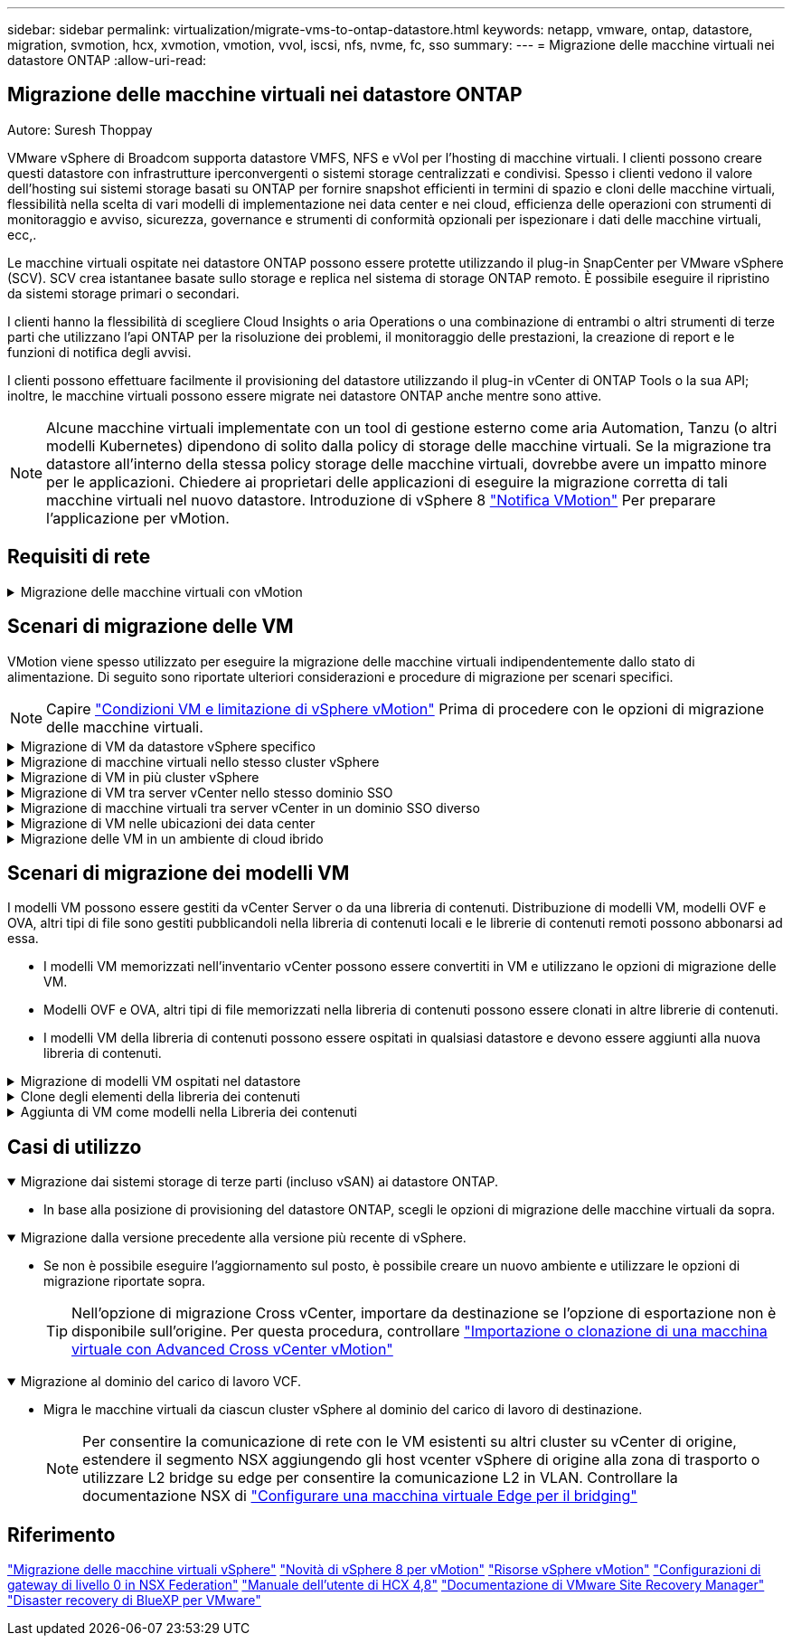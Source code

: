 ---
sidebar: sidebar 
permalink: virtualization/migrate-vms-to-ontap-datastore.html 
keywords: netapp, vmware, ontap, datastore, migration, svmotion, hcx, xvmotion, vmotion, vvol, iscsi, nfs, nvme, fc, sso 
summary:  
---
= Migrazione delle macchine virtuali nei datastore ONTAP
:allow-uri-read: 




== Migrazione delle macchine virtuali nei datastore ONTAP

Autore: Suresh Thoppay

[role="lead"]
VMware vSphere di Broadcom supporta datastore VMFS, NFS e vVol per l'hosting di macchine virtuali. I clienti possono creare questi datastore con infrastrutture iperconvergenti o sistemi storage centralizzati e condivisi. Spesso i clienti vedono il valore dell'hosting sui sistemi storage basati su ONTAP per fornire snapshot efficienti in termini di spazio e cloni delle macchine virtuali, flessibilità nella scelta di vari modelli di implementazione nei data center e nei cloud, efficienza delle operazioni con strumenti di monitoraggio e avviso, sicurezza, governance e strumenti di conformità opzionali per ispezionare i dati delle macchine virtuali, ecc,.

Le macchine virtuali ospitate nei datastore ONTAP possono essere protette utilizzando il plug-in SnapCenter per VMware vSphere (SCV). SCV crea istantanee basate sullo storage e replica nel sistema di storage ONTAP remoto. È possibile eseguire il ripristino da sistemi storage primari o secondari.

I clienti hanno la flessibilità di scegliere Cloud Insights o aria Operations o una combinazione di entrambi o altri strumenti di terze parti che utilizzano l'api ONTAP per la risoluzione dei problemi, il monitoraggio delle prestazioni, la creazione di report e le funzioni di notifica degli avvisi.

I clienti possono effettuare facilmente il provisioning del datastore utilizzando il plug-in vCenter di ONTAP Tools o la sua API; inoltre, le macchine virtuali possono essere migrate nei datastore ONTAP anche mentre sono attive.


NOTE: Alcune macchine virtuali implementate con un tool di gestione esterno come aria Automation, Tanzu (o altri modelli Kubernetes) dipendono di solito dalla policy di storage delle macchine virtuali. Se la migrazione tra datastore all'interno della stessa policy storage delle macchine virtuali, dovrebbe avere un impatto minore per le applicazioni. Chiedere ai proprietari delle applicazioni di eseguire la migrazione corretta di tali macchine virtuali nel nuovo datastore. Introduzione di vSphere 8 https://core.vmware.com/resource/vsphere-vmotion-notifications["Notifica VMotion"] Per preparare l'applicazione per vMotion.



== Requisiti di rete

.Migrazione delle macchine virtuali con vMotion
[%collapsible]
====
Si presuppone che nel datastore ONTAP sia già in uso una rete di storage doppia per garantire connettività, tolleranza agli errori e incremento delle performance.

La migrazione delle VM negli host vSphere viene gestita anche dall'interfaccia VMkernel dell'host vSphere. Per la migrazione a caldo (con VM attivate), viene utilizzata l'interfaccia VMkernel con il servizio abilitato vMotion e per la migrazione a freddo (con VM disattivate), l'interfaccia VMkernel con il servizio di provisioning attivato viene utilizzata per spostare i dati. Se non è stata trovata un'interfaccia valida, verrà utilizzata l'interfaccia di gestione per spostare i dati, cosa che potrebbe non essere desiderabile per alcuni casi di utilizzo.

image::migrate-vms-to-ontap-image02.png[VMkernel con servizi abilitati]

Quando si modifica l'interfaccia VMkernel, di seguito è riportata l'opzione che consente di abilitare i servizi richiesti.

image::migrate-vms-to-ontap-image01.png[Opzioni di servizio VMkernel]


TIP: Assicurarsi che siano disponibili almeno due schede nic uplink attive ad alta velocità per il gruppo di porte utilizzato dalle interfacce vMotion e Provisioning VMkernel.

====


== Scenari di migrazione delle VM

VMotion viene spesso utilizzato per eseguire la migrazione delle macchine virtuali indipendentemente dallo stato di alimentazione. Di seguito sono riportate ulteriori considerazioni e procedure di migrazione per scenari specifici.


NOTE: Capire https://docs.vmware.com/en/VMware-vSphere/8.0/vsphere-vcenter-esxi-management/GUID-0540DF43-9963-4AF9-A4DB-254414DC00DA.html["Condizioni VM e limitazione di vSphere vMotion"] Prima di procedere con le opzioni di migrazione delle macchine virtuali.

.Migrazione di VM da datastore vSphere specifico
[%collapsible]
====
Seguire la procedura riportata di seguito per eseguire la migrazione delle macchine virtuali al nuovo datastore utilizzando l'interfaccia utente.

. Con vSphere Web Client, selezionare il datastore dall'inventario dello storage e fare clic sulla scheda VM.
+
image::migrate-vms-to-ontap-image03.png[Macchine virtuali su datastore specifico]

. Selezionare le VM da migrare e fare clic con il pulsante destro del mouse per selezionare l'opzione Migra.
+
image::migrate-vms-to-ontap-image04.png[Macchine virtuali da migrare]

. Scegliere l'opzione per modificare solo l'archiviazione, quindi fare clic su Avanti
+
image::migrate-vms-to-ontap-image05.png[Cambia solo storage]

. Seleziona la policy storage della macchina virtuale desiderata e scegli l'archivio dati compatibile. Fare clic su Avanti.
+
image::migrate-vms-to-ontap-image06.png[Datastore che soddisfa la policy storage delle macchine virtuali]

. Rivedere e fare clic su fine.
+
image::migrate-vms-to-ontap-image07.png[Verifica della migrazione dello storage]



Per migrare le macchine virtuali utilizzando PowerCLI, ecco lo script di esempio.

[source, powershell]
----
#Authenticate to vCenter
Connect-VIServer -server vcsa.sddc.netapp.local -force

# Get all VMs with filter applied for a specific datastore
$vm = Get-DataStore 'vSanDatastore' | Get-VM Har*

#Gather VM Disk info
$vmdisk = $vm | Get-HardDisk

#Gather the desired Storage Policy to set for the VMs. Policy should be available with valid datastores.
$storagepolicy = Get-SPBMStoragePolicy 'NetApp Storage'

#set VM Storage Policy for VM config and its data disks.
$vm, $vmdisk | Get-SPBMEntityConfiguration | Set-SPBMEntityConfiguration -StoragePolicy $storagepolicy

#Migrate VMs to Datastore specified by Policy
$vm | Move-VM -Datastore (Get-SPBMCompatibleStorage -StoragePolicy $storagepolicy)

#Ensure VM Storage Policy remains compliant.
$vm, $vmdisk | Get-SPBMEntityConfiguration
----
====
.Migrazione di macchine virtuali nello stesso cluster vSphere
[%collapsible]
====
Seguire la procedura riportata di seguito per eseguire la migrazione delle macchine virtuali al nuovo datastore utilizzando l'interfaccia utente.

. Con vSphere Web Client, selezionare il cluster dall'inventario host e cluster e fare clic sulla scheda VM.
+
image::migrate-vms-to-ontap-image08.png[VM su cluster specifico]

. Selezionare le VM da migrare e fare clic con il pulsante destro del mouse per selezionare l'opzione Migra.
+
image::migrate-vms-to-ontap-image04.png[Macchine virtuali da migrare]

. Scegliere l'opzione per modificare solo l'archiviazione, quindi fare clic su Avanti
+
image::migrate-vms-to-ontap-image05.png[Cambia solo storage]

. Seleziona la policy storage della macchina virtuale desiderata e scegli l'archivio dati compatibile. Fare clic su Avanti.
+
image::migrate-vms-to-ontap-image06.png[Datastore che soddisfa la policy storage delle macchine virtuali]

. Rivedere e fare clic su fine.
+
image::migrate-vms-to-ontap-image07.png[Verifica della migrazione dello storage]



Per migrare le macchine virtuali utilizzando PowerCLI, ecco lo script di esempio.

[source, powershell]
----
#Authenticate to vCenter
Connect-VIServer -server vcsa.sddc.netapp.local -force

# Get all VMs with filter applied for a specific cluster
$vm = Get-Cluster 'vcf-m01-cl01' | Get-VM Aria*

#Gather VM Disk info
$vmdisk = $vm | Get-HardDisk

#Gather the desired Storage Policy to set for the VMs. Policy should be available with valid datastores.
$storagepolicy = Get-SPBMStoragePolicy 'NetApp Storage'

#set VM Storage Policy for VM config and its data disks.
$vm, $vmdisk | Get-SPBMEntityConfiguration | Set-SPBMEntityConfiguration -StoragePolicy $storagepolicy

#Migrate VMs to Datastore specified by Policy
$vm | Move-VM -Datastore (Get-SPBMCompatibleStorage -StoragePolicy $storagepolicy)

#Ensure VM Storage Policy remains compliant.
$vm, $vmdisk | Get-SPBMEntityConfiguration
----

TIP: Quando viene utilizzato DataStore Cluster con DRS (Dynamic Resource Scheduling) di storage completamente automatizzato ed entrambi i datastore (origine e destinazione) sono dello stesso tipo (VMFS/NFS/vVol), mantenere entrambi i datastore nello stesso cluster storage e migrare le macchine virtuali dal datastore di origine, abilitando la modalità di manutenzione sull'origine. L'esperienza sarà simile a come gli host di calcolo sono gestiti per la manutenzione.

====
.Migrazione di VM in più cluster vSphere
[%collapsible]
====

NOTE: Fare riferimento a. https://docs.vmware.com/en/VMware-vSphere/8.0/vsphere-vcenter-esxi-management/GUID-03E7E5F9-06D9-463F-A64F-D4EC20DAF22E.html["Compatibilità CPU e compatibilità vSphere Enhanced vMotion"] Quando gli host di origine e di destinazione sono di famiglia o modello CPU diversi.

Seguire la procedura riportata di seguito per eseguire la migrazione delle macchine virtuali al nuovo datastore utilizzando l'interfaccia utente.

. Con vSphere Web Client, selezionare il cluster dall'inventario host e cluster e fare clic sulla scheda VM.
+
image::migrate-vms-to-ontap-image08.png[VM su cluster specifico]

. Selezionare le VM da migrare e fare clic con il pulsante destro del mouse per selezionare l'opzione Migra.
+
image::migrate-vms-to-ontap-image04.png[Macchine virtuali da migrare]

. Scegliere l'opzione per modificare la risorsa di calcolo e l'archiviazione, quindi fare clic su Avanti
+
image::migrate-vms-to-ontap-image09.png[Cambia sia calcolo che storage]

. Naviga e scegli il cluster giusto per migrare.
+
image::migrate-vms-to-ontap-image12.png[Selezionare il cluster di destinazione]

. Seleziona la policy storage della macchina virtuale desiderata e scegli l'archivio dati compatibile. Fare clic su Avanti.
+
image::migrate-vms-to-ontap-image13.png[Datastore che soddisfa la policy storage delle macchine virtuali]

. Scegliere la cartella VM per posizionare le VM di destinazione.
+
image::migrate-vms-to-ontap-image14.png[Selezione della cartella VM di destinazione]

. Selezionare il gruppo di porte di destinazione.
+
image::migrate-vms-to-ontap-image15.png[Selezione del gruppo di porte di destinazione]

. Rivedere e fare clic su fine.
+
image::migrate-vms-to-ontap-image07.png[Verifica della migrazione dello storage]



Per migrare le macchine virtuali utilizzando PowerCLI, ecco lo script di esempio.

[source, powershell]
----
#Authenticate to vCenter
Connect-VIServer -server vcsa.sddc.netapp.local -force

# Get all VMs with filter applied for a specific cluster
$vm = Get-Cluster 'vcf-m01-cl01' | Get-VM Aria*

#Gather VM Disk info
$vmdisk = $vm | Get-HardDisk

#Gather the desired Storage Policy to set for the VMs. Policy should be available with valid datastores.
$storagepolicy = Get-SPBMStoragePolicy 'NetApp Storage'

#set VM Storage Policy for VM config and its data disks.
$vm, $vmdisk | Get-SPBMEntityConfiguration | Set-SPBMEntityConfiguration -StoragePolicy $storagepolicy

#Migrate VMs to another cluster and Datastore specified by Policy
$vm | Move-VM -Destination (Get-Cluster 'Target Cluster') -Datastore (Get-SPBMCompatibleStorage -StoragePolicy $storagepolicy)

#When Portgroup is specific to each cluster, replace the above command with
$vm | Move-VM -Destination (Get-Cluster 'Target Cluster') -Datastore (Get-SPBMCompatibleStorage -StoragePolicy $storagepolicy) -PortGroup (Get-VirtualPortGroup 'VLAN 101')

#Ensure VM Storage Policy remains compliant.
$vm, $vmdisk | Get-SPBMEntityConfiguration
----
====
.Migrazione di VM tra server vCenter nello stesso dominio SSO
[#vmotion-same-sso%collapsible]
====
Seguire la procedura riportata di seguito per migrare le macchine virtuali al nuovo server vCenter elencato nella stessa interfaccia utente del client vSphere.


NOTE: Per ulteriori requisiti come le versioni vCenter di origine e destinazione, ecc., controllare https://docs.vmware.com/en/VMware-vSphere/8.0/vsphere-vcenter-esxi-management/GUID-DAD0C40A-7F66-44CF-B6E8-43A0153ABE81.html["Documentazione vSphere sui requisiti di vMotion tra le istanze del server vCenter"]

. Con vSphere Web Client, selezionare il cluster dall'inventario host e cluster e fare clic sulla scheda VM.
+
image::migrate-vms-to-ontap-image08.png[VM su cluster specifico]

. Selezionare le VM da migrare e fare clic con il pulsante destro del mouse per selezionare l'opzione Migra.
+
image::migrate-vms-to-ontap-image04.png[Macchine virtuali da migrare]

. Scegliere l'opzione per modificare la risorsa di calcolo e l'archiviazione, quindi fare clic su Avanti
+
image::migrate-vms-to-ontap-image09.png[Cambia sia calcolo che storage]

. Selezionare il cluster di destinazione nel server vCenter di destinazione.
+
image::migrate-vms-to-ontap-image12.png[Selezionare il cluster di destinazione]

. Seleziona la policy storage della macchina virtuale desiderata e scegli l'archivio dati compatibile. Fare clic su Avanti.
+
image::migrate-vms-to-ontap-image13.png[Datastore che soddisfa la policy storage delle macchine virtuali]

. Scegliere la cartella VM per posizionare le VM di destinazione.
+
image::migrate-vms-to-ontap-image14.png[Selezione della cartella VM di destinazione]

. Selezionare il gruppo di porte di destinazione.
+
image::migrate-vms-to-ontap-image15.png[Selezione del gruppo di porte di destinazione]

. Esaminare le opzioni di migrazione e fare clic su fine.
+
image::migrate-vms-to-ontap-image07.png[Verifica della migrazione dello storage]



Per migrare le macchine virtuali utilizzando PowerCLI, ecco lo script di esempio.

[source, powershell]
----
#Authenticate to Source vCenter
$sourcevc = Connect-VIServer -server vcsa01.sddc.netapp.local -force
$targetvc = Connect-VIServer -server vcsa02.sddc.netapp.local -force

# Get all VMs with filter applied for a specific cluster
$vm = Get-Cluster 'vcf-m01-cl01'  -server $sourcevc| Get-VM Win*

#Gather the desired Storage Policy to set for the VMs. Policy should be available with valid datastores.
$storagepolicy = Get-SPBMStoragePolicy 'iSCSI' -server $targetvc

#Migrate VMs to target vCenter
$vm | Move-VM -Destination (Get-Cluster 'Target Cluster' -server $targetvc) -Datastore (Get-SPBMCompatibleStorage -StoragePolicy $storagepolicy -server $targetvc) -PortGroup (Get-VirtualPortGroup 'VLAN 101' -server $targetvc)

$targetvm = Get-Cluster 'Target Cluster' -server $targetvc | Get-VM Win*

#Gather VM Disk info
$targetvmdisk = $targetvm | Get-HardDisk

#set VM Storage Policy for VM config and its data disks.
$targetvm, $targetvmdisk | Get-SPBMEntityConfiguration | Set-SPBMEntityConfiguration -StoragePolicy $storagepolicy

#Ensure VM Storage Policy remains compliant.
$targetvm, $targetvmdisk | Get-SPBMEntityConfiguration
----
====
.Migrazione di macchine virtuali tra server vCenter in un dominio SSO diverso
[%collapsible]
====

NOTE: Questo scenario presuppone che la comunicazione esista tra i server vCenter. In caso contrario, controllare lo scenario di ubicazione del data center riportato di seguito. Per i prerequisiti, controllare https://docs.vmware.com/en/VMware-vSphere/8.0/vsphere-vcenter-esxi-management/GUID-1960B6A6-59CD-4B34-8FE5-42C19EE8422A.html["Documentazione vSphere su Advanced Cross vCenter vMotion"]

Seguire la procedura riportata di seguito per migrare le macchine virtuali a un server vCenter diverso utilizzando l'interfaccia utente.

. Con vSphere Web Client, selezionare il server vCenter di origine e fare clic sulla scheda VM.
+
image::migrate-vms-to-ontap-image10.png[Macchine virtuali su vCenter origine]

. Selezionare le VM da migrare e fare clic con il pulsante destro del mouse per selezionare l'opzione Migra.
+
image::migrate-vms-to-ontap-image04.png[Macchine virtuali da migrare]

. Scegliere l'opzione Cross vCenter Server Export, quindi fare clic su Next
+
image::migrate-vms-to-ontap-image11.png[Esportazione cross vCenter Server]

+

TIP: È anche possibile importare una VM dal server vCenter di destinazione. Per questa procedura, controllare https://docs.vmware.com/en/VMware-vSphere/8.0/vsphere-vcenter-esxi-management/GUID-ED703E35-269C-48E0-A34D-CCBB26BFD93E.html["Importazione o clonazione di una macchina virtuale con Advanced Cross vCenter vMotion"]

. Fornire i dettagli delle credenziali vCenter e fare clic su Login (accesso).
+
image::migrate-vms-to-ontap-image23.png[Credenziali vCenter]

. Confermare e accettare l'identificazione del certificato SSL del server vCenter
+
image::migrate-vms-to-ontap-image24.png[Identificazione SSL]

. Espandi vCenter di destinazione e seleziona il cluster di calcolo di destinazione.
+
image::migrate-vms-to-ontap-image25.png[Selezionare il cluster di elaborazione di destinazione]

. Seleziona il datastore di destinazione in base alla policy storage della macchina virtuale.
+
image::migrate-vms-to-ontap-image26.png[selezionare l'archivio dati di destinazione]

. Selezionare la cartella VM di destinazione.
+
image::migrate-vms-to-ontap-image27.png[Selezionare la cartella VM di destinazione]

. Scegliere il gruppo di porte VM per ciascuna mappatura della scheda di interfaccia di rete.
+
image::migrate-vms-to-ontap-image28.png[Selezionare il gruppo di porte di destinazione]

. Esaminare e fare clic su fine per avviare vMotion sui server vCenter.
+
image::migrate-vms-to-ontap-image29.png[Cross vMotion Operation Review]



Per migrare le macchine virtuali utilizzando PowerCLI, ecco lo script di esempio.

[source, powershell]
----
#Authenticate to Source vCenter
$sourcevc = Connect-VIServer -server vcsa01.sddc.netapp.local -force
$targetvc = Connect-VIServer -server vcsa02.sddc.netapp.local -force

# Get all VMs with filter applied for a specific cluster
$vm = Get-Cluster 'Source Cluster'  -server $sourcevc| Get-VM Win*

#Gather the desired Storage Policy to set for the VMs. Policy should be available with valid datastores.
$storagepolicy = Get-SPBMStoragePolicy 'iSCSI' -server $targetvc

#Migrate VMs to target vCenter
$vm | Move-VM -Destination (Get-Cluster 'Target Cluster' -server $targetvc) -Datastore (Get-SPBMCompatibleStorage -StoragePolicy $storagepolicy -server $targetvc) -PortGroup (Get-VirtualPortGroup 'VLAN 101' -server $targetvc)

$targetvm = Get-Cluster 'Target Cluster' -server $targetvc | Get-VM Win*

#Gather VM Disk info
$targetvmdisk = $targetvm | Get-HardDisk

#set VM Storage Policy for VM config and its data disks.
$targetvm, $targetvmdisk | Get-SPBMEntityConfiguration | Set-SPBMEntityConfiguration -StoragePolicy $storagepolicy

#Ensure VM Storage Policy remains compliant.
$targetvm, $targetvmdisk | Get-SPBMEntityConfiguration
----
====
.Migrazione di VM nelle ubicazioni dei data center
[%collapsible]
====
* Quando il traffico di livello 2 viene esteso tra i data center utilizzando NSX Federation o altre opzioni, seguire la procedura per la migrazione delle VM tra i server vCenter.
* HCX fornisce vari https://docs.vmware.com/en/VMware-HCX/4.8/hcx-user-guide/GUID-8A31731C-AA28-4714-9C23-D9E924DBB666.html["tipi di migrazione"] Include vMotion assistito dalla replica nei data center per spostare la VM senza downtime.
* https://docs.vmware.com/en/Site-Recovery-Manager/index.html["Site Recovery Manager (SRM)"] È generalmente destinato a scopi di ripristino di emergenza e spesso viene utilizzato per la migrazione pianificata mediante la replica basata su array di storage.
* Utilizzo dei prodotti per la protezione continua dei dati (CDP) https://core.vmware.com/resource/vmware-vsphere-apis-io-filtering-vaio#section1["VSphere API per io (VAIO)"] Per intercettare i dati e inviare una copia nella posizione remota per una soluzione RPO prossima allo zero.
* Possono essere utilizzati anche i prodotti di backup e ripristino. Ma spesso porta a un RTO più lungo.
* https://docs.netapp.com/us-en/bluexp-disaster-recovery/get-started/dr-intro.html["Disaster Recovery as a Service (DRaaS) di BlueXP"] Utilizza la replica basata su storage array e automatizza alcune attività per il ripristino delle macchine virtuali nel sito di destinazione.


====
.Migrazione delle VM in un ambiente di cloud ibrido
[%collapsible]
====
* https://docs.vmware.com/en/VMware-Cloud/services/vmware-cloud-gateway-administration/GUID-91C57891-4D61-4F4C-B580-74F3000B831D.html["Configurare la modalità di collegamento ibrida"] e seguire la procedura di link:#vmotion-same-sso["Migrazione di VM tra server vCenter nello stesso dominio SSO"]
* HCX fornisce vari https://docs.vmware.com/en/VMware-HCX/4.8/hcx-user-guide/GUID-8A31731C-AA28-4714-9C23-D9E924DBB666.html["tipi di migrazione"] Incluso il vMotion assistito dalla replica nei data center per spostare la VM mentre è accesa.
+
** https://docs.netapp.com/us-en/netapp-solutions/ehc/aws-migrate-vmware-hcx.html[] [TR 4942: Migrazione dei carichi di lavoro nel datastore FSX ONTAP utilizzando VMware HCX]
** https://docs.netapp.com/us-en/netapp-solutions/ehc/azure-migrate-vmware-hcx.html[] [TR-4940: Migrazione dei carichi di lavoro nel datastore Azure NetApp Files utilizzando VMware HCX - Guida introduttiva]
** https://docs.netapp.com/us-en/netapp-solutions/ehc/gcp-migrate-vmware-hcx.html[] [Migrare i carichi di lavoro nel datastore di NetApp Cloud Volume Service su Google Cloud VMware Engine utilizzando VMware HCX - Guida introduttiva]


* https://docs.netapp.com/us-en/bluexp-disaster-recovery/get-started/dr-intro.html["Disaster Recovery as a Service (DRaaS) di BlueXP"] Utilizza la replica basata su storage array e automatizza alcune attività per il ripristino delle macchine virtuali nel sito di destinazione.
* Con i prodotti CDP (Continuous Data Protection) supportati che utilizzano https://core.vmware.com/resource/vmware-vsphere-apis-io-filtering-vaio#section1["VSphere API per io (VAIO)"] Per intercettare i dati e inviare una copia nella posizione remota per una soluzione RPO prossima allo zero.



TIP: Quando la macchina virtuale di origine risiede su un datastore vVol a blocchi, può essere replicata con SnapMirror in Amazon FSX per NetApp ONTAP o Cloud Volumes ONTAP (CVO) presso altri cloud provider supportati e consumare come volume iSCSI con macchine virtuali native del cloud.

====


== Scenari di migrazione dei modelli VM

I modelli VM possono essere gestiti da vCenter Server o da una libreria di contenuti. Distribuzione di modelli VM, modelli OVF e OVA, altri tipi di file sono gestiti pubblicandoli nella libreria di contenuti locali e le librerie di contenuti remoti possono abbonarsi ad essa.

* I modelli VM memorizzati nell'inventario vCenter possono essere convertiti in VM e utilizzano le opzioni di migrazione delle VM.
* Modelli OVF e OVA, altri tipi di file memorizzati nella libreria di contenuti possono essere clonati in altre librerie di contenuti.
* I modelli VM della libreria di contenuti possono essere ospitati in qualsiasi datastore e devono essere aggiunti alla nuova libreria di contenuti.


.Migrazione di modelli VM ospitati nel datastore
[%collapsible]
====
. In vSphere Web Client, fare clic con il pulsante destro del mouse sul modello VM nella vista della cartella VM e modelli e selezionare l'opzione per la conversione in VM.
+
image::migrate-vms-to-ontap-image16.png[Converti modello VM in VM]

. Una volta convertito come VM, segui le opzioni di migrazione delle VM.


====
.Clone degli elementi della libreria dei contenuti
[%collapsible]
====
. In vSphere Web Client, selezionare Librerie di contenuti
+
image::migrate-vms-to-ontap-image17.png[Selezione della libreria di contenuti]

. Selezionare la libreria di contenuti in cui si desidera clonare l'elemento
. Fare clic con il pulsante destro del mouse sull'elemento e fare clic su Clona elemento ..
+
image::migrate-vms-to-ontap-image18.png[Clona elemento libreria contenuti]

+

WARNING: Se si utilizza il menu azione, assicurarsi che sia elencato l'oggetto di destinazione corretto per eseguire l'azione.

. Selezionare la libreria di contenuti di destinazione e fare clic su OK.
+
image::migrate-vms-to-ontap-image19.png[Selezione della libreria di contenuti di destinazione]

. Verificare che l'elemento sia disponibile nella libreria di contenuti di destinazione.
+
image::migrate-vms-to-ontap-image20.png[Verifica dell'elemento clone]



Di seguito è riportato lo script PowerCLI di esempio per copiare gli elementi della libreria dei contenuti da CL01 a CL02.

[source, powershell]
----
#Authenticate to vCenter Server(s)
$sourcevc = Connect-VIServer -server 'vcenter01.domain' -force
$targetvc = Connect-VIServer -server 'vcenter02.domain' -force

#Copy content library items from source vCenter content library CL01 to target vCenter content library CL02.
Get-ContentLibaryItem -ContentLibary (Get-ContentLibary 'CL01' -Server $sourcevc) | Where-Object { $_.ItemType -ne 'vm-template' } | Copy-ContentLibaryItem -ContentLibrary (Get-ContentLibary 'CL02' -Server $targetvc)

----
====
.Aggiunta di VM come modelli nella Libreria dei contenuti
[%collapsible]
====
. In vSphere Web Client, selezionare la VM e fare clic con il pulsante destro del mouse per scegliere Clone as Template (Clona come modello) in Library (Libreria)
+
image::migrate-vms-to-ontap-image21.png[Clone VM come modello in libary]

+

TIP: Quando il modello VM è selezionato per clonare in libary, può essere memorizzato solo come modello OVF e OVA e non come modello VM.

. Confermare che il tipo di modello sia selezionato come modello VM e seguire la procedura guidata per completare l'operazione.
+
image::migrate-vms-to-ontap-image22.png[Selezione del tipo di modello]

+

NOTE: Per ulteriori dettagli sui modelli VM nella libreria di contenuti, consulta https://docs.vmware.com/en/VMware-vSphere/8.0/vsphere-vm-administration/GUID-E9EAF7AC-1C08-441A-AB80-0BAA1EAF9F0A.html["Guida all'amministrazione di vSphere VM"]



====


== Casi di utilizzo

.Migrazione dai sistemi storage di terze parti (incluso vSAN) ai datastore ONTAP.
[%collapsible%open]
====
* In base alla posizione di provisioning del datastore ONTAP, scegli le opzioni di migrazione delle macchine virtuali da sopra.


====
.Migrazione dalla versione precedente alla versione più recente di vSphere.
[%collapsible%open]
====
* Se non è possibile eseguire l'aggiornamento sul posto, è possibile creare un nuovo ambiente e utilizzare le opzioni di migrazione riportate sopra.
+

TIP: Nell'opzione di migrazione Cross vCenter, importare da destinazione se l'opzione di esportazione non è disponibile sull'origine. Per questa procedura, controllare https://docs.vmware.com/en/VMware-vSphere/8.0/vsphere-vcenter-esxi-management/GUID-ED703E35-269C-48E0-A34D-CCBB26BFD93E.html["Importazione o clonazione di una macchina virtuale con Advanced Cross vCenter vMotion"]



====
.Migrazione al dominio del carico di lavoro VCF.
[%collapsible%open]
====
* Migra le macchine virtuali da ciascun cluster vSphere al dominio del carico di lavoro di destinazione.
+

NOTE: Per consentire la comunicazione di rete con le VM esistenti su altri cluster su vCenter di origine, estendere il segmento NSX aggiungendo gli host vcenter vSphere di origine alla zona di trasporto o utilizzare L2 bridge su edge per consentire la comunicazione L2 in VLAN. Controllare la documentazione NSX di https://docs.vmware.com/en/VMware-NSX/4.1/administration/GUID-0E28AC86-9A87-47D4-BE25-5E425DAF7585.html["Configurare una macchina virtuale Edge per il bridging"]



====


== Riferimento

https://docs.vmware.com/en/VMware-vSphere/8.0/vsphere-vcenter-esxi-management/GUID-FE2B516E-7366-4978-B75C-64BF0AC676EB.html["Migrazione delle macchine virtuali vSphere"]
https://core.vmware.com/blog/whats-new-vsphere-8-vmotion["Novità di vSphere 8 per vMotion"]
https://core.vmware.com/vmotion["Risorse vSphere vMotion"]
https://docs.vmware.com/en/VMware-NSX/4.1/administration/GUID-47F34658-FA46-4160-B2E0-4EAE722B43F0.html["Configurazioni di gateway di livello 0 in NSX Federation"]
https://docs.vmware.com/en/VMware-HCX/4.8/hcx-user-guide/GUID-BFD7E194-CFE5-4259-B74B-991B26A51758.html["Manuale dell'utente di HCX 4,8"]
https://docs.vmware.com/en/Site-Recovery-Manager/index.html["Documentazione di VMware Site Recovery Manager"]
https://docs.netapp.com/us-en/bluexp-disaster-recovery/get-started/dr-intro.html["Disaster recovery di BlueXP per VMware"]
